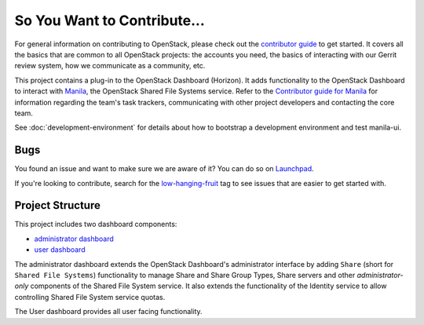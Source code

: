 ============================
So You Want to Contribute...
============================

For general information on contributing to OpenStack, please check out the
`contributor guide <https://docs.openstack.org/contributors/>`_ to get started.
It covers all the basics that are common to all OpenStack projects: the
accounts you need, the basics of interacting with our Gerrit review system,
how we communicate as a community, etc.

This project contains a plug-in to the OpenStack Dashboard (Horizon). It
adds functionality to the OpenStack Dashboard to interact with `Manila
<https://opendev.org/openstack/manila>`_, the OpenStack Shared File Systems
service. Refer to the `Contributor guide for Manila
<https://docs.openstack.org/manila/latest/contributor/contributing.html>`_
for information regarding the team's task trackers, communicating with other
project developers and contacting the core team.

See :doc:`development-environment` for details about how to bootstrap a
development environment and test manila-ui.

Bugs
~~~~

You found an issue and want to make sure we are aware of it? You can do so on
`Launchpad <https://bugs.launchpad.net/manila-ui>`_.

If you're looking to contribute, search for the `low-hanging-fruit`_ tag to
see issues that are easier to get started with.

.. _project-structure:


Project Structure
~~~~~~~~~~~~~~~~~

This project includes two dashboard components:

- `administrator dashboard`_
- `user dashboard`_

The administrator dashboard extends the OpenStack Dashboard's administrator
interface by adding ``Share`` (short for ``Shared File Systems``) functionality
to manage Share and Share Group Types, Share servers and other
`administrator-only` components of the Shared File System service. It also
extends the functionality of the Identity service to allow controlling
Shared File System service quotas.

The User dashboard provides all user facing functionality.

.. _low-hanging-fruit: https://bugs.launchpad.net/manila-ui/+bugs?field.tag=low-hanging-fruit
.. _administrator dashboard: https://opendev.org/openstack/manila-ui/src/branch/master/manila_ui/dashboards/admin
.. _user dashboard: https://opendev.org/openstack/manila-ui/src/branch/master/manila_ui/dashboards/project
